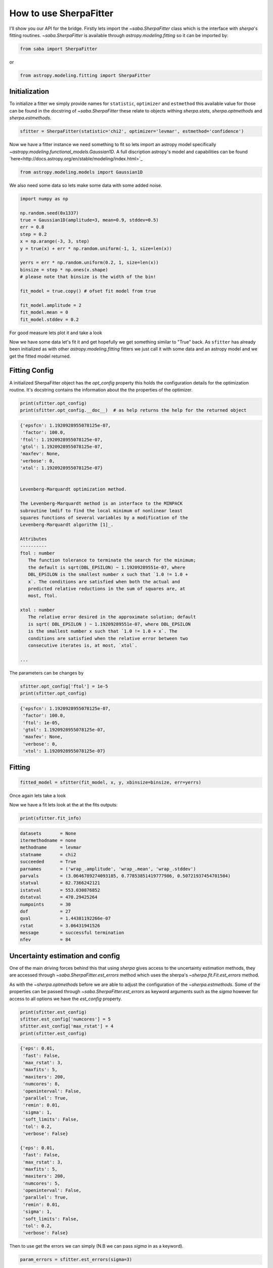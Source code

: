 .. |asb| replace:: saba
.. |sherpa| replace:: `~sherpa`

How to use SherpaFitter
=======================

I'll show you our API for the bridge. 
Firstly lets import the `~saba.SherpaFitter` class which is the interface with `sherpa`'s fitting routines. 
`~saba.SherpaFitter` is available through `astropy.modeling.fitting` so it can be imported by:

.. code-block:: ipython

	from saba import SherpaFitter

or 

.. code-block:: ipython

	from astropy.modeling.fitting import SherpaFitter


Initialization
--------------

To initialize a fitter we simply provide names for ``statistic``, ``optimizer`` and ``estmethod`` this available value for those can be found in the docstring of  `~saba.SherpaFitter` these relate to objects withing `sherpa.stats`, `sherpa.optmethods` and `sherpa.estmethods`. 

.. code-block:: ipython

	sfitter = SherpaFitter(statistic='chi2', optimizer='levmar', estmethod='confidence')

Now we have a fitter instance we need something to fit so lets import an astropy model specifically `~astropy.modeling.functional_models.Gaussian1D`. A full discription astropy's model and capabilities can be found `here<http://docs.astropy.org/en/stable/modeling/index.html>`_

.. code-block:: ipython

	from astropy.modeling.models import Gaussian1D

We also need some data so lets make some data with some added noise. 

.. code-block:: ipython

	import numpy as np

	np.random.seed(0x1337)
	true = Gaussian1D(amplitude=3, mean=0.9, stddev=0.5)
	err = 0.8
	step = 0.2
	x = np.arange(-3, 3, step)
	y = true(x) + err * np.random.uniform(-1, 1, size=len(x))

	yerrs = err * np.random.uniform(0.2, 1, size=len(x))
	binsize = step * np.ones(x.shape)
	# please note that binsize is the width of the bin!

	fit_model = true.copy() # ofset fit model from true

	fit_model.amplitude = 2
	fit_model.mean = 0
	fit_model.stddev = 0.2

For good measure lets plot it and take a look

.. image:: _generated/example_plot_data.png


Now we have some data let's fit it and get hopefully we get something similar to "True" back. 
As ``sfitter`` has already been initialized as with other `astropy.modeling.fitting` fitters we just call it with some data and an astropy model and we get the fitted model returned. 

Fitting Config
--------------

A initialized SherpaFitter object has the `opt_config` property this holds the configuration details for the optimization routine. It's docstring contains the information about the the properties of the optimizer.

.. code-block:: ipython

	print(sfitter.opt_config)
	print(sfitter.opt_config.__doc__)  # as help returns the help for the returned object

.. code-block:: ipython
	
	{'epsfcn': 1.1920928955078125e-07,
	 'factor': 100.0,
 	'ftol': 1.1920928955078125e-07,
 	'gtol': 1.1920928955078125e-07,
 	'maxfev': None,
 	'verbose': 0,
 	'xtol': 1.1920928955078125e-07}

	
	Levenberg-Marquardt optimization method.

	The Levenberg-Marquardt method is an interface to the MINPACK
	subroutine lmdif to find the local minimum of nonlinear least
	squares functions of several variables by a modification of the
	Levenberg-Marquardt algorithm [1]_.

	Attributes
	----------
	ftol : number
	   The function tolerance to terminate the search for the minimum;
	   the default is sqrt(DBL_EPSILON) ~ 1.19209289551e-07, where
	   DBL_EPSILON is the smallest number x such that `1.0 != 1.0 +
	   x`. The conditions are satisfied when both the actual and
	   predicted relative reductions in the sum of squares are, at
	   most, ftol.

	xtol : number
	   The relative error desired in the approximate solution; default
	   is sqrt( DBL_EPSILON ) ~ 1.19209289551e-07, where DBL_EPSILON
	   is the smallest number x such that `1.0 != 1.0 + x`. The
	   conditions are satisfied when the relative error between two
	   consecutive iterates is, at most, `xtol`.

	...

The parameters can be changes by

.. code-block:: ipython
	
	sfitter.opt_config['ftol'] = 1e-5
	print(sfitter.opt_config)

.. code-block:: ipython
	
	{'epsfcn': 1.1920928955078125e-07,
	 'factor': 100.0,
	 'ftol': 1e-05,
	 'gtol': 1.1920928955078125e-07,
	 'maxfev': None,
	 'verbose': 0,
	 'xtol': 1.1920928955078125e-07}


Fitting
-------

.. code-block:: ipython

	fitted_model = sfitter(fit_model, x, y, xbinsize=binsize, err=yerrs)

Once again lets take a look

.. image:: _generated/example_plot_fitted.png

Now we have a fit lets look at the at the fits outputs:
	
.. code-block:: ipython
	
	print(sfitter.fit_info)

.. code-block:: ipython
	
		datasets       = None
		itermethodname = none
		methodname     = levmar
		statname       = chi2
		succeeded      = True
		parnames       = ('wrap_.amplitude', 'wrap_.mean', 'wrap_.stddev')
		parvals        = (3.0646789274093185, 0.77853851419777986, 0.50721937454701504)
		statval        = 82.7366242121
		istatval       = 553.030876852
		dstatval       = 470.29425264
		numpoints      = 30
		dof            = 27
		qval           = 1.44381192266e-07
		rstat          = 3.06431941526
		message        = successful termination
		nfev           = 84


Uncertainty estimation and config
---------------------------------


One of the main driving forces behind this that using `sherpa` gives access to the uncertainty estimation methods, they are accessed through  `~saba.SherpaFitter.est_errors` method which uses the sherpa's  `~sherpa.fit.Fit.est_errors` method. 

As with the `~sherpa.optmethods` before we are able to adjust the configuration of the `~sherpa.estmethods`. Some of the properties can be passed through `~saba.SherpaFitter.est_errors` as keyword arguments such as the `sigma` however for access to all options we have the `est_config` property.


.. code-block:: ipython
	
	print(sfitter.est_config)
	sfitter.est_config['numcores'] = 5
	sfitter.est_config['max_rstat'] = 4
	print(sfitter.est_config)
	
.. code-block:: ipython
	
	{'eps': 0.01,
	 'fast': False,
	 'max_rstat': 3,
	 'maxfits': 5,
	 'maxiters': 200,
	 'numcores': 8,
	 'openinterval': False,
	 'parallel': True,
	 'remin': 0.01,
	 'sigma': 1,
	 'soft_limits': False,
	 'tol': 0.2,
	 'verbose': False}

	{'eps': 0.01,
	 'fast': False,
	 'max_rstat': 3,
	 'maxfits': 5,
	 'maxiters': 200,
	 'numcores': 5,
	 'openinterval': False,
	 'parallel': True,
	 'remin': 0.01,
	 'sigma': 1,
	 'soft_limits': False,
	 'tol': 0.2,
	 'verbose': False}


Then to use get the errors we can simply (N.B we can pass `sigma` in as a keyword). 

.. code-block:: ipython

	param_errors = sfitter.est_errors(sigma=3)

in returns we get a tuple of (prameter_name, best_fit_value, lower_value, upper_value) for the sake of plotting them we make models for the upper and lower values, lets output the values while we're at it. 

.. code-block:: ipython

	min_model = fitted_model.copy()
	max_model = fitted_model.copy()

	for pname, pval, pmin, pmax in zip(*param_errors):
		print(pname, pval, pmin, pmax)
		getattr(min_model, pname).value = pval + pmin
		getattr(max_model, pname).value = pval + pmax

.. code-block:: ipython

	('amplitude', 3.0646789274093185, -0.50152026852144349, 0.56964617033348119)
	('mean', 0.77853851419777986, -0.096264447380365548, 0.10293940565584792)
	('stddev', 0.50721937454701504, -0.098092469817728456, 0.11585973498734969)

.. image:: _generated/example_plot_error.png
